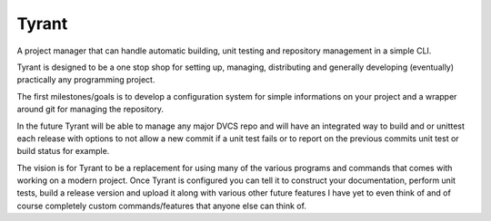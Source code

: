 Tyrant
------

A project manager that can handle automatic building, unit testing and
repository management in a simple CLI.

Tyrant is designed to be a one stop shop for setting up, managing, distributing
and generally developing (eventually) practically any programming project.

The first milestones/goals is to develop a configuration system for simple
informations on your project and a wrapper around git for managing the
repository.

In the future Tyrant will be able to manage any major DVCS repo and will have
an integrated way to build and or unittest each release with options to not
allow a new commit if a unit test fails or to report on the previous commits
unit test or build status for example.

The vision is for Tyrant to be a replacement for using many of the various
programs and commands that comes with working on a modern project. Once Tyrant
is configured you can tell it to construct your documentation, perform unit
tests, build a release version and upload it along with various other future
features I have yet to even think of and of course completely custom
commands/features that anyone else can think of.
